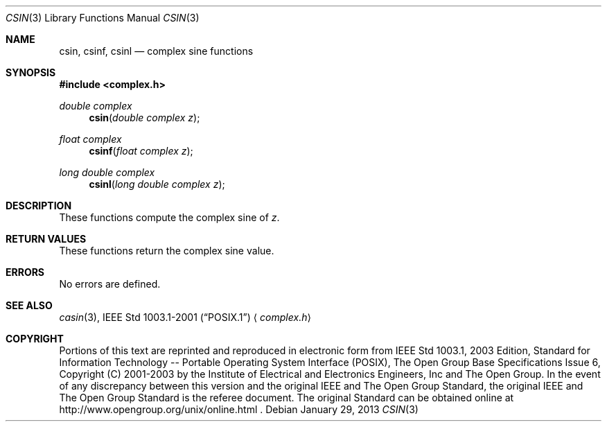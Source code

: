 .\" csin.3,v 1.3 2013/01/29 02:05:09 matt Exp
.\" Copyright (c) 2001-2003 The Open Group, All Rights Reserved
.Dd January 29, 2013
.Dt CSIN 3
.Os
.Sh NAME
.Nm csin ,
.Nm csinf ,
.Nm csinl
.Nd complex sine functions
.Sh SYNOPSIS
.In complex.h
.Ft double complex
.Fn csin "double complex z"
.Ft float complex
.Fn csinf "float complex z"
.Ft long double complex
.Fn csinl "long double complex z"
.Sh DESCRIPTION
These functions compute the complex sine of
.Ar z .
.Sh RETURN VALUES
These functions return the complex sine value.
.Sh ERRORS
No errors are defined.
.Sh SEE ALSO
.Xr casin 3 ,
.St -p1003.1-2001
.Aq Pa complex.h
.Sh COPYRIGHT
Portions of this text are reprinted and reproduced in electronic form
from IEEE Std 1003.1, 2003 Edition, Standard for Information Technology
-- Portable Operating System Interface (POSIX), The Open Group Base
Specifications Issue 6, Copyright (C) 2001-2003 by the Institute of
Electrical and Electronics Engineers, Inc and The Open Group.
In the
event of any discrepancy between this version and the original IEEE and
The Open Group Standard, the original IEEE and The Open Group Standard
is the referee document.
The original Standard can be obtained online at
http://www.opengroup.org/unix/online.html .
